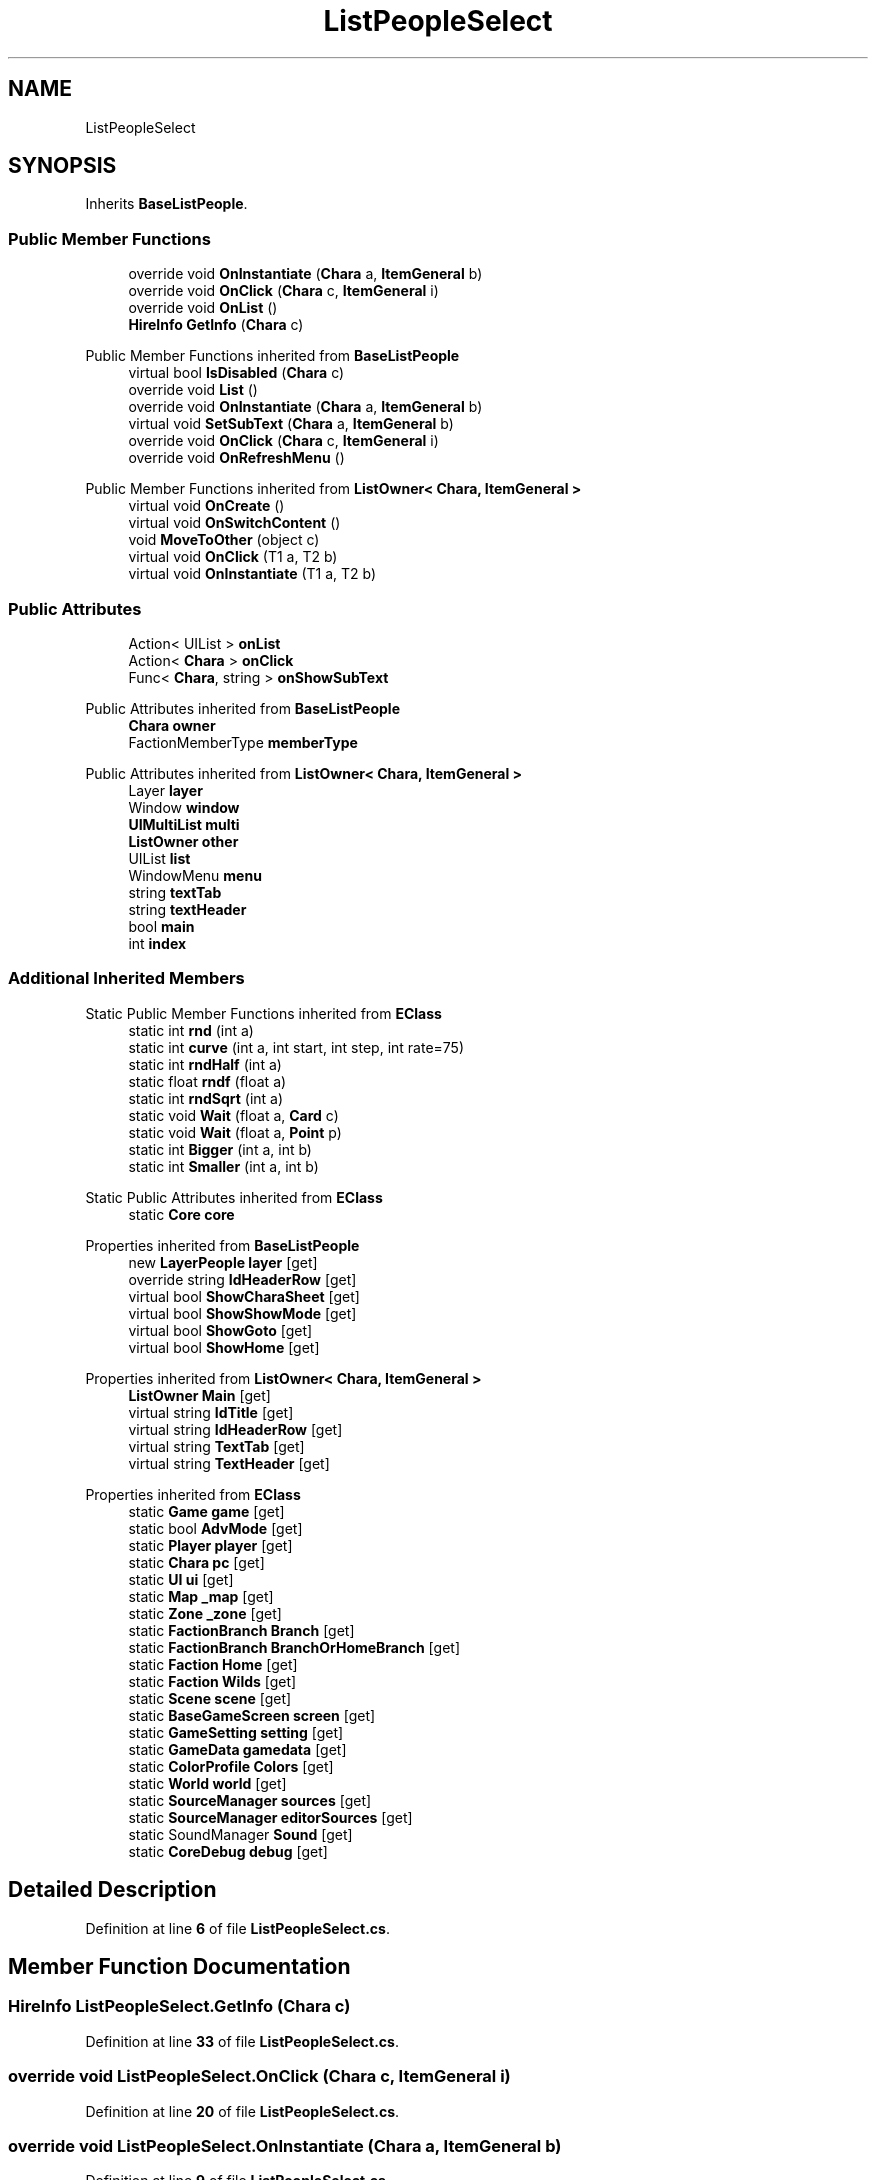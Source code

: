 .TH "ListPeopleSelect" 3 "Elin Modding Docs Doc" \" -*- nroff -*-
.ad l
.nh
.SH NAME
ListPeopleSelect
.SH SYNOPSIS
.br
.PP
.PP
Inherits \fBBaseListPeople\fP\&.
.SS "Public Member Functions"

.in +1c
.ti -1c
.RI "override void \fBOnInstantiate\fP (\fBChara\fP a, \fBItemGeneral\fP b)"
.br
.ti -1c
.RI "override void \fBOnClick\fP (\fBChara\fP c, \fBItemGeneral\fP i)"
.br
.ti -1c
.RI "override void \fBOnList\fP ()"
.br
.ti -1c
.RI "\fBHireInfo\fP \fBGetInfo\fP (\fBChara\fP c)"
.br
.in -1c

Public Member Functions inherited from \fBBaseListPeople\fP
.in +1c
.ti -1c
.RI "virtual bool \fBIsDisabled\fP (\fBChara\fP c)"
.br
.ti -1c
.RI "override void \fBList\fP ()"
.br
.ti -1c
.RI "override void \fBOnInstantiate\fP (\fBChara\fP a, \fBItemGeneral\fP b)"
.br
.ti -1c
.RI "virtual void \fBSetSubText\fP (\fBChara\fP a, \fBItemGeneral\fP b)"
.br
.ti -1c
.RI "override void \fBOnClick\fP (\fBChara\fP c, \fBItemGeneral\fP i)"
.br
.ti -1c
.RI "override void \fBOnRefreshMenu\fP ()"
.br
.in -1c

Public Member Functions inherited from \fBListOwner< Chara, ItemGeneral >\fP
.in +1c
.ti -1c
.RI "virtual void \fBOnCreate\fP ()"
.br
.ti -1c
.RI "virtual void \fBOnSwitchContent\fP ()"
.br
.ti -1c
.RI "void \fBMoveToOther\fP (object c)"
.br
.ti -1c
.RI "virtual void \fBOnClick\fP (T1 a, T2 b)"
.br
.ti -1c
.RI "virtual void \fBOnInstantiate\fP (T1 a, T2 b)"
.br
.in -1c
.SS "Public Attributes"

.in +1c
.ti -1c
.RI "Action< UIList > \fBonList\fP"
.br
.ti -1c
.RI "Action< \fBChara\fP > \fBonClick\fP"
.br
.ti -1c
.RI "Func< \fBChara\fP, string > \fBonShowSubText\fP"
.br
.in -1c

Public Attributes inherited from \fBBaseListPeople\fP
.in +1c
.ti -1c
.RI "\fBChara\fP \fBowner\fP"
.br
.ti -1c
.RI "FactionMemberType \fBmemberType\fP"
.br
.in -1c

Public Attributes inherited from \fBListOwner< Chara, ItemGeneral >\fP
.in +1c
.ti -1c
.RI "Layer \fBlayer\fP"
.br
.ti -1c
.RI "Window \fBwindow\fP"
.br
.ti -1c
.RI "\fBUIMultiList\fP \fBmulti\fP"
.br
.ti -1c
.RI "\fBListOwner\fP \fBother\fP"
.br
.ti -1c
.RI "UIList \fBlist\fP"
.br
.ti -1c
.RI "WindowMenu \fBmenu\fP"
.br
.ti -1c
.RI "string \fBtextTab\fP"
.br
.ti -1c
.RI "string \fBtextHeader\fP"
.br
.ti -1c
.RI "bool \fBmain\fP"
.br
.ti -1c
.RI "int \fBindex\fP"
.br
.in -1c
.SS "Additional Inherited Members"


Static Public Member Functions inherited from \fBEClass\fP
.in +1c
.ti -1c
.RI "static int \fBrnd\fP (int a)"
.br
.ti -1c
.RI "static int \fBcurve\fP (int a, int start, int step, int rate=75)"
.br
.ti -1c
.RI "static int \fBrndHalf\fP (int a)"
.br
.ti -1c
.RI "static float \fBrndf\fP (float a)"
.br
.ti -1c
.RI "static int \fBrndSqrt\fP (int a)"
.br
.ti -1c
.RI "static void \fBWait\fP (float a, \fBCard\fP c)"
.br
.ti -1c
.RI "static void \fBWait\fP (float a, \fBPoint\fP p)"
.br
.ti -1c
.RI "static int \fBBigger\fP (int a, int b)"
.br
.ti -1c
.RI "static int \fBSmaller\fP (int a, int b)"
.br
.in -1c

Static Public Attributes inherited from \fBEClass\fP
.in +1c
.ti -1c
.RI "static \fBCore\fP \fBcore\fP"
.br
.in -1c

Properties inherited from \fBBaseListPeople\fP
.in +1c
.ti -1c
.RI "new \fBLayerPeople\fP \fBlayer\fP\fR [get]\fP"
.br
.ti -1c
.RI "override string \fBIdHeaderRow\fP\fR [get]\fP"
.br
.ti -1c
.RI "virtual bool \fBShowCharaSheet\fP\fR [get]\fP"
.br
.ti -1c
.RI "virtual bool \fBShowShowMode\fP\fR [get]\fP"
.br
.ti -1c
.RI "virtual bool \fBShowGoto\fP\fR [get]\fP"
.br
.ti -1c
.RI "virtual bool \fBShowHome\fP\fR [get]\fP"
.br
.in -1c

Properties inherited from \fBListOwner< Chara, ItemGeneral >\fP
.in +1c
.ti -1c
.RI "\fBListOwner\fP \fBMain\fP\fR [get]\fP"
.br
.ti -1c
.RI "virtual string \fBIdTitle\fP\fR [get]\fP"
.br
.ti -1c
.RI "virtual string \fBIdHeaderRow\fP\fR [get]\fP"
.br
.ti -1c
.RI "virtual string \fBTextTab\fP\fR [get]\fP"
.br
.ti -1c
.RI "virtual string \fBTextHeader\fP\fR [get]\fP"
.br
.in -1c

Properties inherited from \fBEClass\fP
.in +1c
.ti -1c
.RI "static \fBGame\fP \fBgame\fP\fR [get]\fP"
.br
.ti -1c
.RI "static bool \fBAdvMode\fP\fR [get]\fP"
.br
.ti -1c
.RI "static \fBPlayer\fP \fBplayer\fP\fR [get]\fP"
.br
.ti -1c
.RI "static \fBChara\fP \fBpc\fP\fR [get]\fP"
.br
.ti -1c
.RI "static \fBUI\fP \fBui\fP\fR [get]\fP"
.br
.ti -1c
.RI "static \fBMap\fP \fB_map\fP\fR [get]\fP"
.br
.ti -1c
.RI "static \fBZone\fP \fB_zone\fP\fR [get]\fP"
.br
.ti -1c
.RI "static \fBFactionBranch\fP \fBBranch\fP\fR [get]\fP"
.br
.ti -1c
.RI "static \fBFactionBranch\fP \fBBranchOrHomeBranch\fP\fR [get]\fP"
.br
.ti -1c
.RI "static \fBFaction\fP \fBHome\fP\fR [get]\fP"
.br
.ti -1c
.RI "static \fBFaction\fP \fBWilds\fP\fR [get]\fP"
.br
.ti -1c
.RI "static \fBScene\fP \fBscene\fP\fR [get]\fP"
.br
.ti -1c
.RI "static \fBBaseGameScreen\fP \fBscreen\fP\fR [get]\fP"
.br
.ti -1c
.RI "static \fBGameSetting\fP \fBsetting\fP\fR [get]\fP"
.br
.ti -1c
.RI "static \fBGameData\fP \fBgamedata\fP\fR [get]\fP"
.br
.ti -1c
.RI "static \fBColorProfile\fP \fBColors\fP\fR [get]\fP"
.br
.ti -1c
.RI "static \fBWorld\fP \fBworld\fP\fR [get]\fP"
.br
.ti -1c
.RI "static \fBSourceManager\fP \fBsources\fP\fR [get]\fP"
.br
.ti -1c
.RI "static \fBSourceManager\fP \fBeditorSources\fP\fR [get]\fP"
.br
.ti -1c
.RI "static SoundManager \fBSound\fP\fR [get]\fP"
.br
.ti -1c
.RI "static \fBCoreDebug\fP \fBdebug\fP\fR [get]\fP"
.br
.in -1c
.SH "Detailed Description"
.PP 
Definition at line \fB6\fP of file \fBListPeopleSelect\&.cs\fP\&.
.SH "Member Function Documentation"
.PP 
.SS "\fBHireInfo\fP ListPeopleSelect\&.GetInfo (\fBChara\fP c)"

.PP
Definition at line \fB33\fP of file \fBListPeopleSelect\&.cs\fP\&.
.SS "override void ListPeopleSelect\&.OnClick (\fBChara\fP c, \fBItemGeneral\fP i)"

.PP
Definition at line \fB20\fP of file \fBListPeopleSelect\&.cs\fP\&.
.SS "override void ListPeopleSelect\&.OnInstantiate (\fBChara\fP a, \fBItemGeneral\fP b)"

.PP
Definition at line \fB9\fP of file \fBListPeopleSelect\&.cs\fP\&.
.SS "override void ListPeopleSelect\&.OnList ()\fR [virtual]\fP"

.PP
Reimplemented from \fBBaseListPeople\fP\&.
.PP
Definition at line \fB27\fP of file \fBListPeopleSelect\&.cs\fP\&.
.SH "Member Data Documentation"
.PP 
.SS "Action<\fBChara\fP> ListPeopleSelect\&.onClick"

.PP
Definition at line \fB42\fP of file \fBListPeopleSelect\&.cs\fP\&.
.SS "Action<UIList> ListPeopleSelect\&.onList"

.PP
Definition at line \fB39\fP of file \fBListPeopleSelect\&.cs\fP\&.
.SS "Func<\fBChara\fP, string> ListPeopleSelect\&.onShowSubText"

.PP
Definition at line \fB45\fP of file \fBListPeopleSelect\&.cs\fP\&.

.SH "Author"
.PP 
Generated automatically by Doxygen for Elin Modding Docs Doc from the source code\&.
